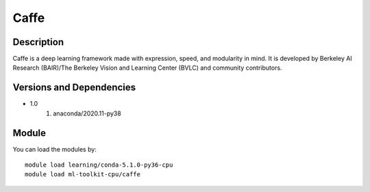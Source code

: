 .. _backbone-label:

Caffe
==============================

Description
~~~~~~~~
Caffe is a deep learning framework made with expression, speed, and modularity in mind. It is developed by Berkeley AI Research (BAIR)/The Berkeley Vision and Learning Center (BVLC) and community contributors.

Versions and Dependencies
~~~~~~~~
- 1.0
   #. anaconda/2020.11-py38

Module
~~~~~~~~
You can load the modules by::

    module load learning/conda-5.1.0-py36-cpu
    module load ml-toolkit-cpu/caffe

